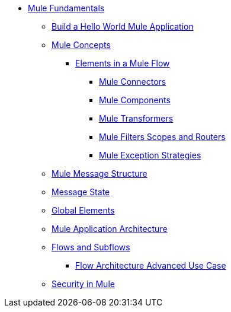// TOC File Mule Fundamentals 3.7


** link:/mule-fundamentals/v/3.7/[Mule Fundamentals]
*** link:/mule-fundamentals/v/3.7/build-a-hello-world-application[Build a Hello World Mule Application]
*** link:/mule-fundamentals/v/3.7/mule-concepts[Mule Concepts]
**** link:/mule-fundamentals/v/3.7/elements-in-a-mule-flow[Elements in a Mule Flow]
***** link:/mule-fundamentals/v/3.7/mule-connectors[Mule Connectors]
***** link:/mule-fundamentals/v/3.7/mule-components[Mule Components]
***** link:/mule-fundamentals/v/3.7/mule-transformers[Mule Transformers]
***** link:/mule-fundamentals/v/3.7/mule-filters-scopes-and-routers[Mule Filters Scopes and Routers]
***** link:/mule-fundamentals/v/3.7/mule-exception-strategies[Mule Exception Strategies]
*** link:/mule-fundamentals/v/3.7/mule-message-structure[Mule Message Structure]
*** link:/mule-fundamentals/v/3.7/message-state[Message State]
*** link:/mule-fundamentals/v/3.7/global-elements[Global Elements]
*** link:/mule-fundamentals/v/3.7/mule-application-architecture[Mule Application Architecture]
*** link:/mule-fundamentals/v/3.7/flows-and-subflows[Flows and Subflows]
**** link:/mule-fundamentals/v/3.7/flow-architecture-advanced-use-case[Flow Architecture Advanced Use Case]
*** link:/mule-fundamentals/v/3.7/mule-security[Security in Mule]
